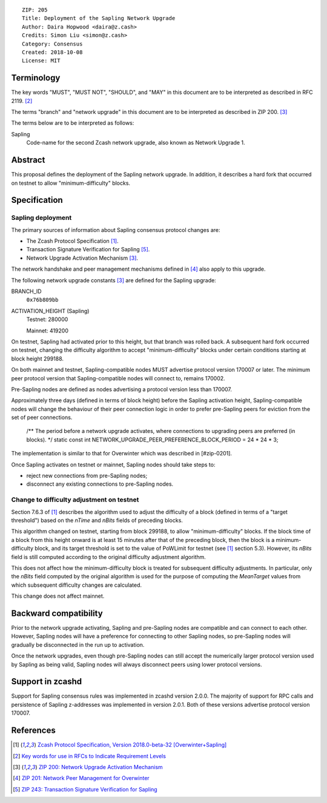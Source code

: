 ::

  ZIP: 205
  Title: Deployment of the Sapling Network Upgrade
  Author: Daira Hopwood <daira@z.cash>
  Credits: Simon Liu <simon@z.cash>
  Category: Consensus
  Created: 2018-10-08
  License: MIT

Terminology
===========

The key words "MUST", "MUST NOT", "SHOULD", and "MAY" in this document are to be 
interpreted as described in RFC 2119. [#RFC2119]_

The terms "branch" and "network upgrade" in this document are to be interpreted as 
described in ZIP 200. [#zip-0200]_

The terms below are to be interpreted as follows:

Sapling
  Code-name for the second Zcash network upgrade, also known as Network Upgrade 1.


Abstract
========

This proposal defines the deployment of the Sapling network upgrade. In addition, 
it describes a hard fork that occurred on testnet to allow "minimum-difficulty" 
blocks.


Specification
=============

Sapling deployment
------------------

The primary sources of information about Sapling consensus protocol changes are:

- The Zcash Protocol Specification [#protocol]_.
- Transaction Signature Verification for Sapling [#zip-0243]_.
- Network Upgrade Activation Mechanism [#zip-0200]_.

The network handshake and peer management mechanisms defined in [#zip-0201]_ also 
apply to this upgrade.


The following network upgrade constants [#zip-0200]_ are defined for the Sapling 
upgrade:

BRANCH_ID
  ``0x76b809bb``

ACTIVATION_HEIGHT (Sapling)
  Testnet: 280000

  Mainnet: 419200


On testnet, Sapling had activated prior to this height, but that branch was rolled 
back. A subsequent hard fork occurred on testnet, changing the difficulty algorithm 
to accept "minimum-difficulty" blocks under certain conditions starting at block 
height 299188.


On both mainnet and testnet, Sapling-compatible nodes MUST advertise protocol 
version 170007 or later. The minimum peer protocol version that Sapling-compatible 
nodes will connect to, remains 170002.

Pre-Sapling nodes are defined as nodes advertising a protocol version less than 
170007.

Approximately three days (defined in terms of block height) before the Sapling 
activation height, Sapling-compatible nodes will change the behaviour of their peer 
connection logic in order to prefer pre-Sapling peers for eviction from the set of 
peer connections.

    /** The period before a network upgrade activates, where connections to upgrading peers are preferred (in blocks). */
    static const int NETWORK_UPGRADE_PEER_PREFERENCE_BLOCK_PERIOD = 24 * 24 * 3;

The implementation is similar to that for Overwinter which was described in 
[#zip-0201].

Once Sapling activates on testnet or mainnet, Sapling nodes should take steps to:

- reject new connections from pre-Sapling nodes;
- disconnect any existing connections to pre-Sapling nodes.


Change to difficulty adjustment on testnet
------------------------------------------

Section 7.6.3 of [#protocol]_ describes the algorithm used to adjust the difficulty
of a block (defined in terms of a "target threshold") based on the `nTime` and
`nBits` fields of preceding blocks.

This algorithm changed on testnet, starting from block 299188, to allow 
"minimum-difficulty" blocks. If the block time of a block from this height onward 
is at least 15 minutes after that of the preceding block, then the block is a 
minimum-difficulty block, and its target threshold is set to the value of
PoWLimit for testnet (see [#protocol]_ section 5.3). However, its `nBits` field
is still computed according to the original difficulty adjustment algorithm.

This does not affect how the minimum-difficulty block is treated for subsequent 
difficulty adjustments. In particular, only the `nBits` field computed by the
original algorithm is used for the purpose of computing the `MeanTarget` values
from which subsequent difficulty changes are calculated.

This change does not affect mainnet.


Backward compatibility
======================

Prior to the network upgrade activating, Sapling and pre-Sapling nodes are 
compatible and can connect to each other. However, Sapling nodes will have a 
preference for connecting to other Sapling nodes, so pre-Sapling nodes will 
gradually be disconnected in the run up to activation.

Once the network upgrades, even though pre-Sapling nodes can still accept the 
numerically larger protocol version used by Sapling as being valid, Sapling nodes 
will always disconnect peers using lower protocol versions.


Support in zcashd
=================

Support for Sapling consensus rules was implemented in zcashd version 2.0.0.
The majority of support for RPC calls and persistence of Sapling z-addresses
was implemented in version 2.0.1. Both of these versions advertise protocol
version 170007.


References
==========

.. [#protocol] `Zcash Protocol Specification, Version 2018.0-beta-32 [Overwinter+Sapling] <https://github.com/zcash/zips/blob/master/protocol/protocol.pdf>`_
.. [#RFC2119] `Key words for use in RFCs to Indicate Requirement Levels <https://tools.ietf.org/html/rfc2119>`_
.. [#zip-0200] `ZIP 200: Network Upgrade Activation Mechanism <https://github.com/zcash/zips/blob/master/zip-0200.rst>`_
.. [#zip-0201] `ZIP 201: Network Peer Management for Overwinter <https://github.com/zcash/zips/blob/master/zip-0201.rst>`_
.. [#zip-0243] `ZIP 243: Transaction Signature Verification for Sapling <https://github.com/zcash/zips/blob/master/zip-0243.rst>`_
